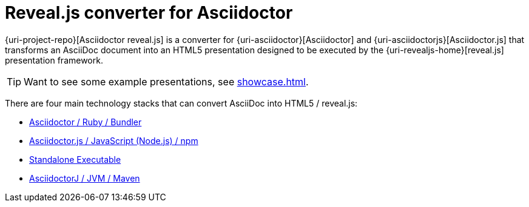 = Reveal.js converter for Asciidoctor
:showcasedir: showcase

{uri-project-repo}[Asciidoctor reveal.js] is a converter for {uri-asciidoctor}[Asciidoctor] and {uri-asciidoctorjs}[Asciidoctor.js] that transforms an AsciiDoc document into an HTML5 presentation designed to be executed by the {uri-revealjs-home}[reveal.js] presentation framework.

TIP: Want to see some example presentations, see xref:showcase.adoc[].

There are four main technology stacks that can convert AsciiDoc into HTML5 / reveal.js:

* xref:setup::ruby-setup.adoc[Asciidoctor / Ruby / Bundler]
* xref:setup::node-js-setup.adoc[Asciidoctor.js / JavaScript (Node.js) / npm]
* xref:setup::standalone-executable.adoc[Standalone Executable]
* https://github.com/asciidoctor/asciidoctorj-reveal.js[AsciidoctorJ / JVM / Maven^]
